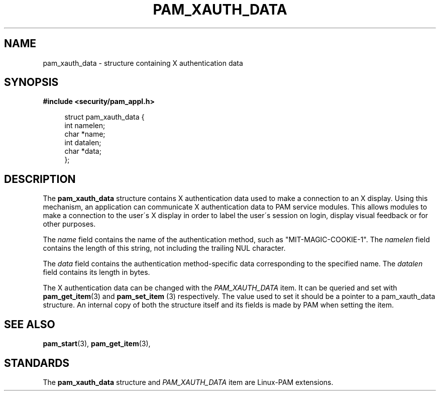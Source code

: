 .\"     Title: pam_xauth_data
.\"    Author: 
.\" Generator: DocBook XSL Stylesheets v1.73.1 <http://docbook.sf.net/>
.\"      Date: 02/04/2008
.\"    Manual: Linux-PAM Manual
.\"    Source: Linux-PAM Manual
.\"
.TH "PAM_XAUTH_DATA" "3" "02/04/2008" "Linux-PAM Manual" "Linux-PAM Manual"
.\" disable hyphenation
.nh
.\" disable justification (adjust text to left margin only)
.ad l
.SH "NAME"
pam_xauth_data - structure containing X authentication data
.SH "SYNOPSIS"
.sp
.ft B
.nf
#include <security/pam_appl\.h>
.fi
.ft
.sp
.RS 4
.nf
struct pam_xauth_data {
    int namelen;
    char *name;
    int datalen;
    char *data;
};
    
.fi
.RE
.SH "DESCRIPTION"
.PP
The
\fBpam_xauth_data\fR
structure contains X authentication data used to make a connection to an X display\. Using this mechanism, an application can communicate X authentication data to PAM service modules\. This allows modules to make a connection to the user\'s X display in order to label the user\'s session on login, display visual feedback or for other purposes\.
.PP
The
\fIname\fR
field contains the name of the authentication method, such as "MIT\-MAGIC\-COOKIE\-1"\. The
\fInamelen\fR
field contains the length of this string, not including the trailing NUL character\.
.PP
The
\fIdata\fR
field contains the authentication method\-specific data corresponding to the specified name\. The
\fIdatalen\fR
field contains its length in bytes\.
.PP
The X authentication data can be changed with the
\fIPAM_XAUTH_DATA\fR
item\. It can be queried and set with
\fBpam_get_item\fR(3)
and
\fBpam_set_item \fR(3)
respectively\. The value used to set it should be a pointer to a pam_xauth_data structure\. An internal copy of both the structure itself and its fields is made by PAM when setting the item\.
.SH "SEE ALSO"
.PP

\fBpam_start\fR(3),
\fBpam_get_item\fR(3),
.SH "STANDARDS"
.PP
The
\fBpam_xauth_data\fR
structure and
\fIPAM_XAUTH_DATA\fR
item are Linux\-PAM extensions\.
